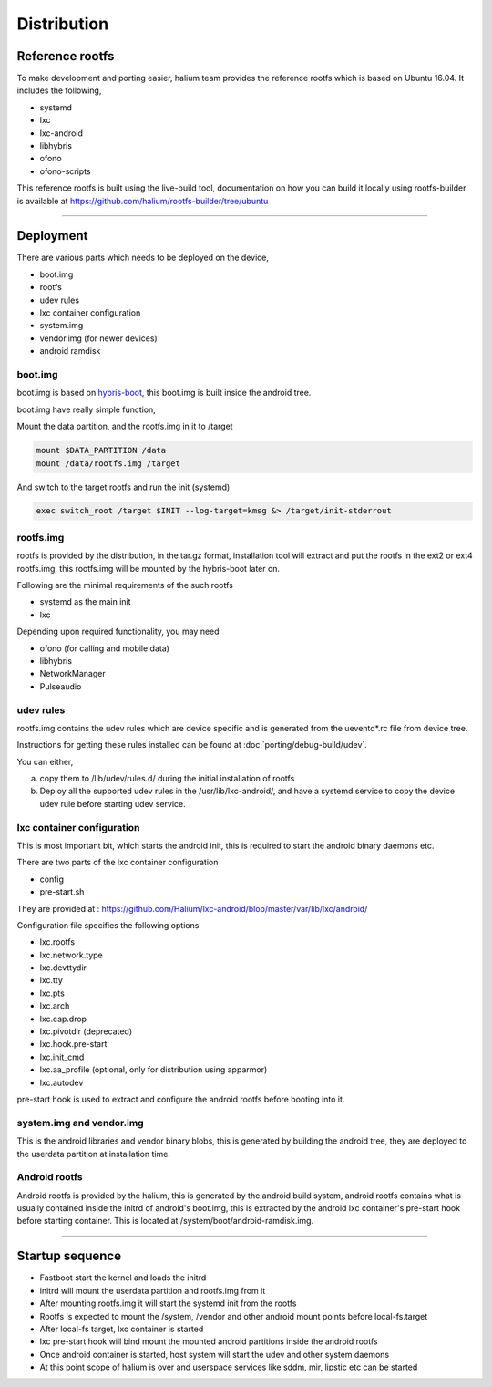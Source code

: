 
Distribution
============

Reference rootfs
----------------

To make development and porting easier, halium team provides the reference rootfs which is based on Ubuntu 16.04. It includes the following,


* systemd
* lxc
* lxc-android
* libhybris
* ofono
* ofono-scripts

This reference rootfs is built using the live-build tool, documentation on how you can build it locally using rootfs-builder is available at https://github.com/halium/rootfs-builder/tree/ubuntu

----

Deployment
----------

There are various parts which needs to be deployed on the device,


* boot.img
* rootfs
* udev rules
* lxc container configuration
* system.img
* vendor.img (for newer devices)
* android ramdisk

boot.img
^^^^^^^^

boot.img is based on `hybris-boot <https://github.com/mer-hybris/hybris-boot/>`_, this boot.img is built inside the android tree.

boot.img have really simple function,

Mount the data partition, and the rootfs.img in it to /target

.. code::

   mount $DATA_PARTITION /data
   mount /data/rootfs.img /target

And switch to the target rootfs and run the init (systemd)

.. code::

   exec switch_root /target $INIT --log-target=kmsg &> /target/init-stderrout

rootfs.img
^^^^^^^^^^

rootfs is provided by the distribution, in the tar.gz format, installation tool will extract and put the rootfs in the ext2 or ext4 rootfs.img, this rootfs.img will be mounted by the hybris-boot later on.

Following are the minimal requirements of the such rootfs


* systemd as the main init
* lxc

Depending upon required functionality, you may need


* ofono (for calling and mobile data)
* libhybris
* NetworkManager
* Pulseaudio

udev rules
^^^^^^^^^^

rootfs.img contains the udev rules which are device specific and is generated from the ueventd*.rc file from device tree.

Instructions for getting these rules installed can be found at :doc:`porting/debug-build/udev`.

You can either,

a) copy them to /lib/udev/rules.d/ during the initial installation of rootfs
b) Deploy all the supported udev rules in the /usr/lib/lxc-android/, and have a systemd service to copy the device udev rule before starting udev service.

lxc container configuration
^^^^^^^^^^^^^^^^^^^^^^^^^^^

This is most important bit, which starts the android init, this is required to start the android binary daemons etc.

There are two parts of the lxc container configuration


* config
* pre-start.sh

They are provided at : https://github.com/Halium/lxc-android/blob/master/var/lib/lxc/android/

Configuration file specifies the following options


* lxc.rootfs
* lxc.network.type
* lxc.devttydir
* lxc.tty
* lxc.pts
* lxc.arch
* lxc.cap.drop
* lxc.pivotdir (deprecated)
* lxc.hook.pre-start
* lxc.init_cmd
* lxc.aa_profile (optional, only for distribution using apparmor)
* lxc.autodev

pre-start hook is used to extract and configure the android rootfs before booting into it.

system.img and vendor.img
^^^^^^^^^^^^^^^^^^^^^^^^^

This is the android libraries and vendor binary blobs, this is generated by building the android tree, they are deployed to the userdata partition at installation time.

Android rootfs
^^^^^^^^^^^^^^

Android rootfs is provided by the halium, this is generated by the android build system, android rootfs contains what is usually contained inside the initrd of android's boot.img, this is extracted by the android lxc container's pre-start hook before starting container. This is located at /system/boot/android-ramdisk.img.

----

Startup sequence
----------------


* Fastboot start the kernel and loads the initrd
* initrd will mount the userdata partition and rootfs.img from it
* After mounting rootfs.img it will start the systemd init from the rootfs
* Rootfs is expected to mount the /system, /vendor and other android mount points before local-fs.target
* After local-fs target, lxc container is started
* lxc pre-start hook will bind mount the mounted android partitions inside the android rootfs
* Once android container is started, host system will start the udev and other system daemons
* At this point scope of halium is over and userspace services like sddm, mir, lipstic etc can be started
